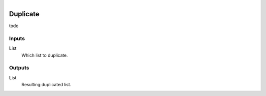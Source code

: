 .. figure:: /images/logic_nodes/data/list/ln-duplicate.png
   :align: right
   :width: 215
   :alt: Duplicate Node

.. _ln-duplicate:

==============================
Duplicate
==============================

todo

Inputs
++++++++++++++++++++++++++++++

List
   Which list to duplicate.

Outputs
++++++++++++++++++++++++++++++

List
   Resulting duplicated list.
